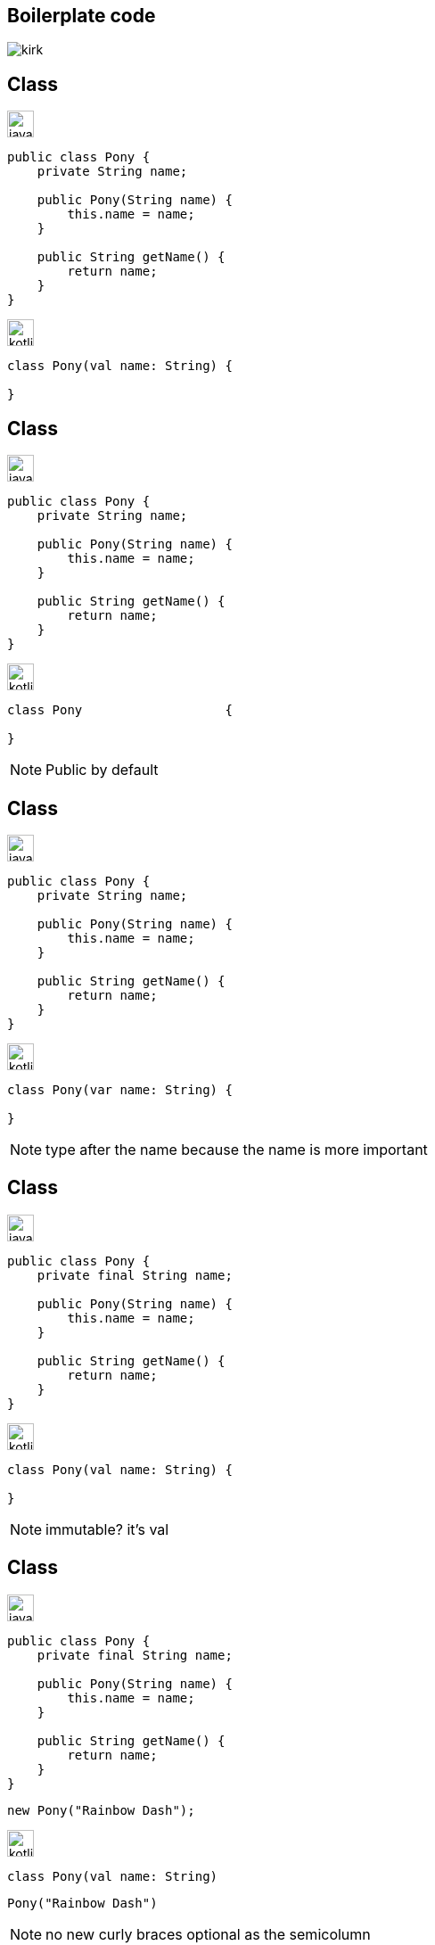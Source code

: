 == Boilerplate code

image:kirk.gif[]

[%notitle]
[transition=fade-in]
== Class

image:java.png[width=30]
[source,java]
----
public class Pony {
    private String name;

    public Pony(String name) {
        this.name = name;
    }

    public String getName() {
        return name;
    }
}
----

image:kotlin.png[width=30]
[source,kotlin]
[.hideCode]
----
class Pony(val name: String) {

}
----

[%notitle]
[transition=fade-in]
== Class

image:java.png[width=30]
[source,java]
----
public class Pony {
    private String name;

    public Pony(String name) {
        this.name = name;
    }

    public String getName() {
        return name;
    }
}
----

image:kotlin.png[width=30]
[source,kotlin]
----
class Pony                   {
    
}
----

[NOTE.speaker]
--
Public by default
--

[%notitle]
[transition=fade-in]
== Class

image:java.png[width=30]
[source,java]
----
public class Pony {
    private String name;

    public Pony(String name) {
        this.name = name;
    }

    public String getName() {
        return name;
    }
}
----

image:kotlin.png[width=30]
[source,kotlin]
----
class Pony(var name: String) {
    
}
----

[NOTE.speaker]
--
type after the name because the name is more important
--


[%notitle]
[transition=fade-in]
== Class

image:java.png[width=30]
[source,java]
----
public class Pony {
    private final String name;

    public Pony(String name) {
        this.name = name;
    }

    public String getName() {
        return name;
    }
}
----

image:kotlin.png[width=30]
[source,kotlin]
----
class Pony(val name: String) {
    
}
----

[NOTE.speaker]
--
immutable? it's val
--


[%notitle]
[transition=fade-in]
== Class

image:java.png[width=30]
[source,java]
----
public class Pony {
    private final String name;

    public Pony(String name) {
        this.name = name;
    }

    public String getName() {
        return name;
    }
}
----
[source,java]
----
new Pony("Rainbow Dash");
----

image:kotlin.png[width=30]
[source,kotlin]
----
class Pony(val name: String)
----
[source,java, step=1]
----
Pony("Rainbow Dash")
----

[NOTE.speaker]
--
no new
curly braces optional as the semicolumn
--


[transition=fade-in]
== Data class

image:java.png[width=30]
[source,java]
----
@lombok.Data
public Pony {
    private String name;
}
----

image:kotlin.png[width=30]
[source,kotlin]
[.hidden]
----
data class Pony(val name: String)
----

[NOTE.speaker]
--
curly braces optional as the semicolumn
--


[transition=fade-in]
== Data class

image:java.png[width=30]
[source,java]
----
public record Pony(String name) {
}
----

image:kotlin.png[width=30]
[source,kotlin,step=1]
----
data class Pony(val name: String)
----

[NOTE.speaker]
--
curly braces optional as the semicolumn
--


[%notitle]
== Sucre

image:sucre.jpg[]


[transition=fade-in]
== Data class

image:kotlin.png[width=30]
[source,kotlin]
----
data class Pony(
    val id: String,
    val name: String)
----

[NOTE.speaker]
--
default parameters
--

[source,kotlin]
[.hidden]
----
val p1 = Pony("123") // Pony(id=123, name=Rainbow Dash)
----
[source,kotlin]
[.hidden]
----
val p2 = Pony(name = "Pinkie", id = "234")
----
[source,kotlin]
[.hidden]
----
val p3 = p1.copy(name = "Twilight")
----
[source,kotlin]
[.hidden]
----
val (id, name) = p1 // id=123 name=Rainbow Dash
----
[source,kotlin]
[.hidden]
----
val (_, name) = p1
----


[transition=fade-in]
== Default, Named, ...


image:kotlin.png[width=30]
[source,kotlin]
----
data class Pony(
    val id: String,
    val name: String = "Rainbow Dash")
----

[source,kotlin, step=1]
----
val p1 = Pony("123") // Pony(id=123, name=Rainbow Dash)
----
[source,kotlin, step=2]
----
val p2 = Pony(name = "Pinkie", id = "234")
----
[source,kotlin, step=3]
----
val p3 = p1.copy(name = "Twilight")
----
[source,kotlin, step=4]
----
val (id, name) = p1
----
[source,kotlin, step=5]
----
val (_, name) = p1
----

[NOTE.speaker]
--
default parameters
--

[transition=fade-in]
== Value

image:java.png[width=30]
[source,java]
----
record Pony(PonyId id, PonyName name) {}
----
[source,java, step=1]
----
record PonyId(String value) {}
----

image:kotlin.png[width=30]
[source,kotlin, step=2]
----
@JvmInline
value class PonyId(val id: String)
----

[NOTE.speaker]
--
default parameters
--


